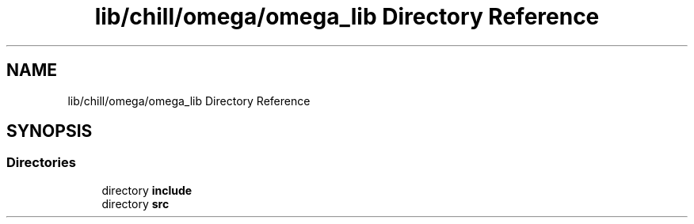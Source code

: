 .TH "lib/chill/omega/omega_lib Directory Reference" 3 "Sun Jul 12 2020" "My Project" \" -*- nroff -*-
.ad l
.nh
.SH NAME
lib/chill/omega/omega_lib Directory Reference
.SH SYNOPSIS
.br
.PP
.SS "Directories"

.in +1c
.ti -1c
.RI "directory \fBinclude\fP"
.br
.ti -1c
.RI "directory \fBsrc\fP"
.br
.in -1c
